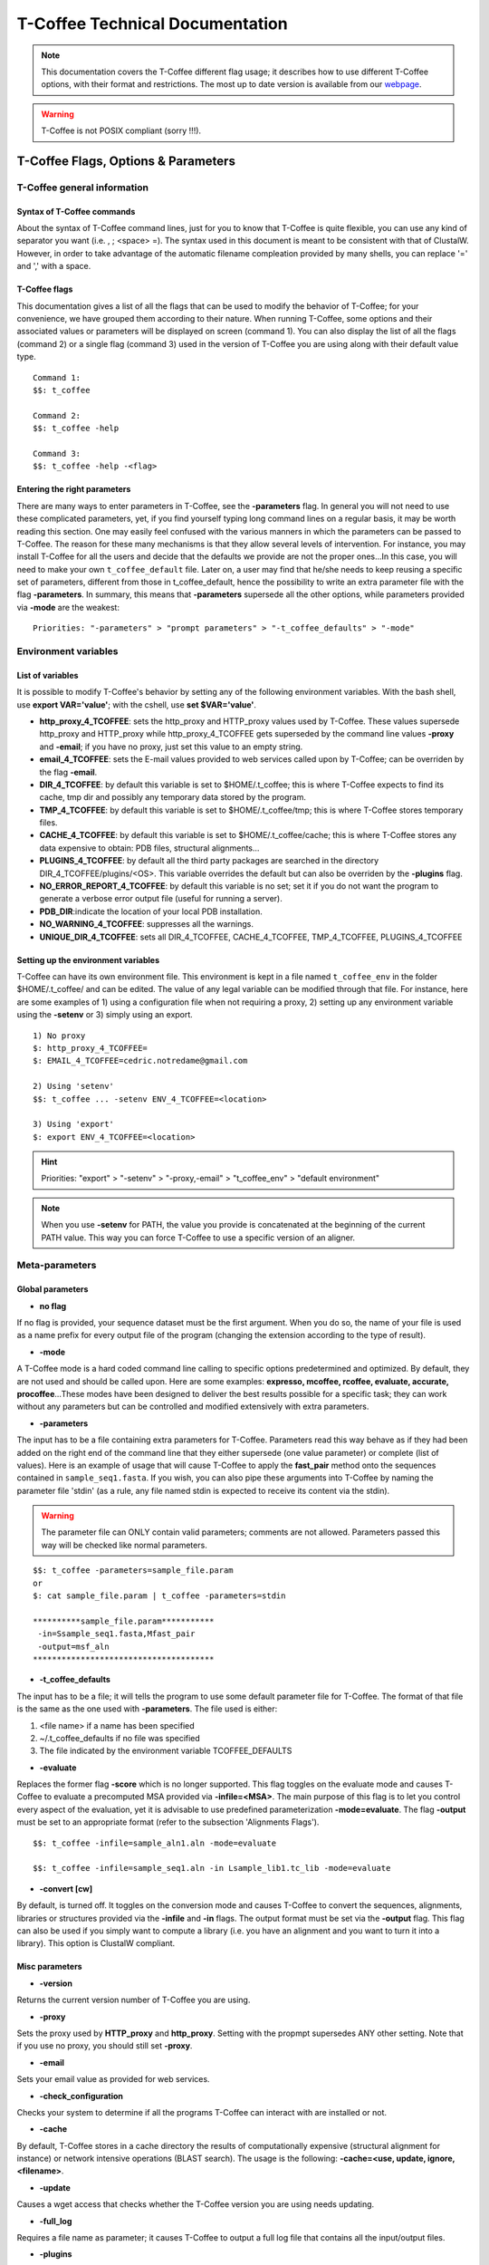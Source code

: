################################
T-Coffee Technical Documentation 
################################

.. Note:: This documentation covers the T-Coffee different flag usage; it describes how to use different T-Coffee options, with their format and restrictions. The most up to date version is available from our `webpage <http://www.tcoffee.org>`_.

.. warning:: T-Coffee is not POSIX compliant (sorry !!!).

************************************
T-Coffee Flags, Options & Parameters
************************************
T-Coffee general information
============================
Syntax of T-Coffee commands
---------------------------
About the syntax of T-Coffee command lines, just for you to know that T-Coffee is quite flexible, you can use any kind of separator you want (i.e. , ; <space> =). The syntax used in this document is meant to be consistent with that of ClustalW. However, in order to take advantage of the automatic filename compleation provided by many shells, you can replace '=' and ',' with a space.

T-Coffee flags
--------------
This documentation gives a list of all the flags that can be used to modify the behavior of T-Coffee; for your convenience, we have grouped them according to their nature. When running T-Coffee, some options and their associated values or parameters will be displayed on screen (command 1). You can also display the list of all the flags (command 2) or a single flag (command 3) used in the version of T-Coffee you are using along with their default value type.

::

  Command 1:
  $$: t_coffee
  
  Command 2: 
  $$: t_coffee -help
  
  Command 3:
  $$: t_coffee -help -<flag>
 

Entering the right parameters
-----------------------------
There are many ways to enter parameters in T-Coffee, see the **-parameters** flag. In general you will not need to use these complicated parameters, yet, if you find yourself typing long command lines on a regular basis, it may be worth reading this section. One may easily feel confused with the various manners in which the parameters can be passed to T-Coffee. The reason for these many mechanisms is that they allow several levels of intervention. For instance, you may install T-Coffee for all the users and decide that the defaults we provide are not the proper ones...In this case, you will need to make your own ``t_coffee_default`` file. Later on, a user may find that he/she needs to keep reusing a specific set of parameters, different from those in t_coffee_default, hence the possibility to write an extra parameter file with the flag **-parameters**. In summary, this means that **-parameters** supersede all the other options, while parameters provided via **-mode** are the weakest:

::

  Priorities: "-parameters" > "prompt parameters" > "-t_coffee_defaults" > "-mode"
  

Environment variables
=====================
List of variables
-----------------
It is possible to modify T-Coffee's behavior by setting any of the following environment variables. With the bash shell, use **export VAR='value'**; with the cshell, use **set $VAR='value'**.

- **http_proxy_4_TCOFFEE**: sets the http_proxy and HTTP_proxy values used by T-Coffee. These values supersede http_proxy and HTTP_proxy while http_proxy_4_TCOFFEE gets superseded by the command line values **-proxy** and **-email**; if you have no proxy, just set this value to an empty string.

- **email_4_TCOFFEE**: sets the E-mail values provided to web services called upon by T-Coffee; can be overriden by the flag **-email**.

- **DIR_4_TCOFFEE**: by default this variable is set to $HOME/.t_coffee; this is where T-Coffee expects to find its cache, tmp dir and possibly any temporary data stored by the program.

- **TMP_4_TCOFFEE**: by default this variable is set to $HOME/.t_coffee/tmp; this is where T-Coffee stores temporary files.

- **CACHE_4_TCOFFEE**: by default this variable is set to $HOME/.t_coffee/cache; this is where T-Coffee stores any data expensive to obtain: PDB files, structural alignments...

- **PLUGINS_4_TCOFFEE**: by default all the third party packages are searched in the directory DIR_4_TCOFFEE/plugins/<OS>. This variable overrides the default but can also be overriden by the **-plugins** flag.

- **NO_ERROR_REPORT_4_TCOFFEE**: by default this variable is no set; set it if you do not want the program to generate a verbose error output file (useful for running a server).

- **PDB_DIR**:indicate the location of your local PDB installation.

- **NO_WARNING_4_TCOFFEE**: suppresses all the warnings.

- **UNIQUE_DIR_4_TCOFFEE**: sets all DIR_4_TCOFFEE, CACHE_4_TCOFFEE, TMP_4_TCOFFEE, PLUGINS_4_TCOFFEE


Setting up the environment variables
------------------------------------
T-Coffee can have its own environment file. This environment is kept in a file named ``t_coffee_env`` in the folder $HOME/.t_coffee/ and can be edited. The value of any legal variable can be modified through that file. For instance, here are some examples of 1) using a configuration file when not requiring a proxy, 2) setting up any environment variable using the **-setenv** or 3) simply using an export.

::

  1) No proxy
  $: http_proxy_4_TCOFFEE=
  $: EMAIL_4_TCOFFEE=cedric.notredame@gmail.com

  2) Using 'setenv'
  $$: t_coffee ... -setenv ENV_4_TCOFFEE=<location>

  3) Using 'export'
  $: export ENV_4_TCOFFEE=<location>

.. hint:: Priorities: "export" > "-setenv" > "-proxy,-email" > "t_coffee_env" > "default environment"

.. note:: When you use **-setenv** for PATH, the value you provide is concatenated at the beginning of the current PATH value. This way you can force T-Coffee to use a specific version of an aligner.

Meta-parameters
===============
Global parameters
-----------------
- **no flag**
If no flag is provided, your sequence dataset must be the first argument. When you do so, the name of your file is used as a name prefix for every output file of the program (changing the extension according to the type of result).

- **-mode**
A T-Coffee mode is a hard coded command line calling to specific options predetermined and optimized. By default, they are not used and should be called upon. Here are some examples: **expresso, mcoffee, rcoffee, evaluate, accurate, procoffee**...These modes have been designed to deliver the best results possible for a specific task; they can work without any parameters but can be controlled and modified extensively with extra parameters.

- **-parameters**
The input has to be a file containing extra parameters for T-Coffee. Parameters read this way behave as if they had been added on the right end of the command line that they either supersede (one value parameter) or complete (list of values). Here is an example of usage that will cause T-Coffee to apply the **fast_pair** method onto the sequences contained in ``sample_seq1.fasta``. If you wish, you can also pipe these arguments into T-Coffee by naming the parameter file 'stdin' (as a rule, any file named stdin is expected to receive its content via the stdin).

.. warning:: The parameter file can ONLY contain valid parameters; comments are not allowed. Parameters passed this way will be checked like normal parameters.

::

  $$: t_coffee -parameters=sample_file.param
  or
  $: cat sample_file.param | t_coffee -parameters=stdin
  
  **********sample_file.param***********
   -in=Ssample_seq1.fasta,Mfast_pair
   -output=msf_aln
  **************************************

- **-t_coffee_defaults**
The input has to be a file; it will tells the program to use some default parameter file for T-Coffee. The format of that file is the same as the one used with **-parameters**. The file used is either:

1) <file name> if a name has been specified
2) ~/.t_coffee_defaults if no file was specified
3) The file indicated by the environment variable TCOFFEE_DEFAULTS

- **-evaluate**
Replaces the former flag **-score** which is no longer supported. This flag toggles on the evaluate mode and causes T-Coffee to evaluate a precomputed MSA provided via **-infile=<MSA>**. The main purpose of this flag is to let you control every aspect of the evaluation, yet it is advisable to use predefined parameterization **-mode=evaluate**. The flag **-output** must be set to an appropriate format (refer to the subsection 'Alignments Flags').

::

  $$: t_coffee -infile=sample_aln1.aln -mode=evaluate

  $$: t_coffee -infile=sample_seq1.aln -in Lsample_lib1.tc_lib -mode=evaluate


- **-convert [cw]**  
By default, is turned off. It toggles on the conversion mode and causes T-Coffee to convert the sequences, alignments, libraries or structures provided via the **-infile** and **-in** flags. The output format must be set via the **-output** flag. This flag can also be used if you simply want to compute a library (i.e. you have an alignment and you want to turn it into a library). This option is ClustalW compliant.


Misc parameters
---------------
- **-version**
Returns the current version number of T-Coffee you are using.

- **-proxy**
Sets the proxy used by **HTTP_proxy** and **http_proxy**. Setting with the propmpt supersedes ANY other setting. Note that if you use no proxy, you should still set **-proxy**.

- **-email**
Sets your email value as provided for web services.

- **-check_configuration**
Checks your system to determine if all the programs T-Coffee can interact with are installed or not.

- **-cache**
By default, T-Coffee stores in a cache directory the results of computationally expensive (structural alignment for instance) or network intensive operations (BLAST search). The usage is the following: **-cache=<use, update, ignore, <filename>**.

- **-update**
Causes a wget access that checks whether the T-Coffee version you are using needs updating.

- **-full_log**
Requires a file name as parameter; it causes T-Coffee to output a full log file that contains all the input/output files.

- **-plugins**
The input parameter has to be the directory, where all third pirty packages used by T-Coffee are kept (~/.t_coffee/plugins/ by default). As an alternative, you can also set the environment variable **PLUGINS_4_TCOFFEE** to your convenience. 

- **-other_pg**
Some rumours claim that Tetris is embedded within T-Coffee and could be ran using some special set of commands. We wish to deny these rumours, although we may admit that several interesting reformatting programs are now embedded in T-Coffee and can be ran through the **-other_pg** flag. Among these other programs you can find **seq_reformat**, **aln_compare**, **extract_from_pdb**, **irmsd**, etc...

::

  $$: t_coffee -other_pg=seq_reformat
  $$: t_coffee -other_pg=unpack_all
  $$: t_coffee -other_pg=unpack_extract_from_pdb


Input
=====
The "-in" flag
--------------
The **-in** flag and its identifier TAGs **are the real grinder of T-Coffee**. Sequences, methods, alignments, whatever...all pass through so that T-Coffee can turn them all into a single list of constraints (the library). Everything is done automatically with T-Coffee going through each file to extract the sequences it contains. The methods are then applied to the sequences. Precompiled constraint list can also be provided. Each file provided via this flag must be preceded with a symbol (the identifier TAG) that indicates its nature to T-Coffee. The TAGs currently supported are the following:

::

  P  PDB structure
  S  Sequences (aligned or unaligned sequences)
  M  Methods used to build the library
  L  Precomputed T-Coffee library
  A  Alignments that must be turned into a Library
  X  Substitution matrices
  R  Profiles
 
 
The common usage is **-in=[<P,S,A,L,M,X><name>]**. By default it is set up to **-in=Mlalign_id_pair,Mclustalw_pair**. This is a legal multiple alignments that will be treated as single sequences (the sequences it contains will not be realigned). If you do not want to use the TAGS, you will need to use the following flags in replacement. Do not use the TAGS when using these flags:
 - **-aln**:      Alignments  (A)
 - **-profile**:  Profiles    (R)
 - **-method**:   Method      (M)
 - **-seq**:      Sequences   (S)
 - **-lib**:      Libraries   (L)


.. note::  **-in** can be replaced with the combined usage of -aln, iprofile, .pdb, .lib, -method.


::

  $$: t_coffee -in=Ssample_seq1.fasta,Asample_aln1.aln,Asample_aln2.msf,Mlalign_id_pair, \
      Lsample_lib1.tc_lib -outfile=outaln


This command will trigger the following chain of events:

1) **Gather all the sequences and pool them together** (format recognition is automatic). Duplicates are removed (if they have the same name). Duplicates in a single file are only tolerated in FASTA format file, although they will cause sequences to be renamed. In the above case, the total set of sequences will be made of sequences contained in ``sample_seq1.fasta``, ``alignment1.aln``, ``alignment2.msf`` and ``library.lib``, plus the sequences initially gathered by **-infile**.

2) **Turn alignment(s) into libraries** (e.g. alignment1.aln and alignment2.msf will be read and turned into libraries). Another library will be produced by applying the method lalign_id_pair to the set of sequences previously obtained (1). The final library used for the alignment will be the combination of all this information.

This procedure follows specific rules within T-Coffee; be carefull with the following rules:

1) **Order**: The order in which sequences, methods, alignments and libraries are fed in is irrelevant.
2) **Heterogeneity**: There is no need for each element (A, S, L) to contain the same sequences.
3) **No Duplicate**: Each file should contain only one copy of each sequence. Duplicates are only allowed in FASTA files but will cause the sequences to be renamed.
4) **Reconciliation**: If two files (for instance two alignments) contain different versions of the same sequence due to an indel, a new sequence will be reconstructed and used instead. This can be useful if you are trying to combine several runs of blast, or structural information where residues may have been deleted. However substitutions are forbidden. If two sequences with the same name cannot be merged, they will cause the program to exit with an information message.

::

  aln 1:      hgab1 AAAAABAAAAA
  aln 2:      hgab1 AAAAAAAAAACCC
  consensus:  hgab1 AAAAABAAAAACCC


5) **Methods**: The method describer can either be built-in or be a file describing the method to be used (see chapter **T-Coffee Main Documentation, Internal/External Methods In T-Coffee** for more information). The exact syntax is provided later in this technical documentation.
6) **Substitution Matrices**: If the method is a substitution matrix (X) then no other type of information should be provided. This command results in a progressive alignment carried out on the sequences in seqfile. The procedure does not use any more the T-Coffee concistency based algorithm, but switches to a standard progressive alignment algorithm (like ClustalW or Pileup) much less accurate. In this context, appropriate gap penalties should be provided. The matrices are in the file ``source/matrices.h``. *Ad Hoc* matrices can also be provided by the user (see the matrices format section at the end of this manual).

::

  $$: t_coffee sample_seq1.fasta -in=Xpam250mt -gapopen=-10 -gapext=-1

   
.. warning:: The matrix **X** does not have the same effect as using the **-matrix** flag, which defines the matrix that will be used while compiling the library while the Xmatrix defines the matrix used when assembling the final alignment.

Other sequence input flags
--------------------------
- **-infile [cw]**
To remain compatible with ClustalW it is possible to indicate the sequences with this flag. Common multiple sequence alignments format constitute a valid input format. T-Coffee automatically removes the gaps before doing the alignment. This behaviour is different from that of ClustalW where the gaps are kept.

::

  $$: t_coffee -infile=sample_seq1.fasta


- **-get_type**
Forces T-Coffee to identify the sequences type (protein, DNA or RNA sequences).

- **-type [cw]**
The common usage is **-type=DNA  PROTEIN DNA_PROTEIN**. *Default: -type=<automatically set>*. *This flag sets the type of the sequences. If omitted, the type is guessed automatically. This flag is compatible with ClustalW.*

.. warning:: In case of low complexity or short sequences, it is recommended to set the type manually.

 - **-seq**

The common usage is **-seq=[<P,S><name>]**. The flag -seq is now the recommended flag to provide your sequences; it behaves mostly like the -in flag.

 - **-seq_source**

The common usage is **-seq_source=<ANY or _LS or LS >**. *You may not want to combine all the provided sequences into a single sequence list. You can do by specifying that you do not want to treat all the -in files as potential sequence sources.The flag -seq_source=_LA indicates that neither sequences provided via the A (Alignment) flag or via the L (Library flag) should be added to the sequence list. The flag -seq_source=S means that only sequences provided via the S tag will be considered. All the other sequences will be ignored.*

.. note:: This flag is mostly designed for interactions between T-Coffee and T-CoffeeDPA (the large scale version of T-Coffee).

Other input flags (structure, tree, profile)
--------------------------------------------
 - **-pdb**
The common usage is **-pdb=<pdbid1>,<pdbid2>...[Max 200]** *It reads or fetch a pdb file. It is possible to specify a chain or even a sub-chain: PDBID(PDB_CHAIN)[opt] (FIRST,LAST)[opt]. It is also possible to input structures via the -in flag. In that case, you will need to use the TAG identifier: -in Ppdb1 Ppdb2...*

 - **-usetree**
*The common usage is* **-usetree=<tree file>**. *Default: No file specified. Format: newick tree format (ClustalW Style). This flag indicates that rather than computing a new dendrogram, t_coffee must use a pre-computed one. The tree files are in phylips format and compatible with ClustalW. In most cases, using a pre-computed tree will halve the computation time required by t_coffee. It is also possible to use trees output by ClustalW, Phylips and any other program.*

 - **-profile**
The common usage is: **-profile=[<name1>,<name2>,...] maximum of 200 profiles.** *This flag causes T-Coffee to treat multiple alignments as a single sequences, thus making it possible to make multiple profile alignments. The profile-profile alignment is controlled by -profile_mode and -profile_comparison. When provided with the -in flag, profiles must be preceded with the letter R. Note that when using -template_file, the program will also look for the templates associated with the profiles, even if the profiles have been provided as templates themselves (however it will not look for the template of the profile templates of the profile templates...)*

::

  $$: t_coffee -profile sample_aln1.aln,sample_aln2.aln -outfile=profile_aln

  $$: t_coffee -in Rsample_aln1.aln,Rsample_aln2.aln,Mslow_pair,Mlalign_id_pair \
      -outfile=profile_aln
    
  - **-profile1 [cw]** & **-profile2 [cw]**
The common usage is: **-profile1=[<prf1>], one name only** and **-profile2=[<prf2>], one name only**. *It is similar to the previous one and was provided for compatibility with ClustalW.*


Alignment Computation
=====================
Library Computation: Methods
----------------------------
 - **-lalign_n_top**

Common usage: **-lalign_n_top=<Integer>**. *Default: -lalign_n_top=10*. *Number of alignment reported by the local method (lalign).*

 - **-align_pdb_param_file** [Unsupported]

 - **-align_pdb_hasch_mode** [Unsupported]


Library Computation: Extension
------------------------------
 - **-lib_list** [Unsupported]

Common usage: **-lib_list=<filename>**. *Default:unset*. *Use this flag if you do not want the library computation to take into account all the possible pairs in your dataset. For instance*

   *Format:*

::

   2 Name1 name2
   2 Name1 name4
   3 Name1 Name2 Name3...
   * (the line 3 would be used by a multiple alignment method).*

 - **-do_normalise**
Common uage: **-do_normalise=<0 or a positive value>**. *Default:-do_normalise=1000*. *Development Only*. *When using a value different from 0, this flag sets the score of the highest scoring pair to 1000.*

 - **-extend**
Common usage: **-extend=<0,1 or a positive value>**. *Default:-extend=1*. *Development Only*. *When turned on, this flag indicates that the library extension should be carried out when performing the multiple alignment. If -extend =0, the extension is not made, if it is set to 1, the extension is made on all the pairs in the library. If the extension is set to another positive value, the extension is only carried out on pairs having a weight value superior to the specified limit.*

 - **-extend_mode**
Common usage: **-extend=<string>**. *Default:-extend=very_fast_triplet*. *Warning: Development Only*. *Controls the algorithm for matrix extension. Available modes include:relative_triplet Unsupported*, *g_coffee Unsupported*, *g_coffee_quadruplets Unsupported*, *fast_triplet Fast triplet extension*, *very_fast_triplet slow triplet extension, limited to the -max_n_pair best sequence pairs when aligning two profiles*, *slow_triplet Exhaustive use of all the triplets*, *mixt Unsupported*, *quadruplet Unsupported*, *test Unsupported*, *matrix Use of the matrix -matrix*, *fast_matrix Use of the matrix -matrix. Profiles are turned into consensus*

 - **-max_n_pair**
Common usage:** -max_n_pair=<integer>**, *Default:-extend=10*, *Development Only*, *Controls the number of pairs considered by the -extend_mode=very_fast_triplet. Setting it to 0 forces all the pairs to be considered (equivalent to -extend_mode=slow_triplet).*

 - **-seq_name_for_quadruplet** [Unsupported]

 - **-compact** [Unsupported]

 - **-clean** [Unsupported]

 - **-maximise** [Unsupported]

 - **-do_self**
*This flag causes the extension to carried out within the sequences (as opposed to between sequences). This is necessary when looking for internal repeats with Mocca.*

 - **-weight**
Common usage: **-weight=<winsimN, sim or sim_<matrix_name or matrix_file> or <integer value>**; *Default: -weight=sim*; *Weight defines the way alignments are weighted when turned into a library. Overweighting can be obtained with the OW<X> weight mode*; *winsimN indicates that the weight assigned to a given pair will be equal to the percent identity within a window of 2N+1 length centered on that pair. For instance winsim10 defines a window of 10 residues around the pair being considered. This gives its own weight to each residue in the output library. In our hands, this type of weighting scheme has not provided any significant improvement over the standard sim value.*

::

  $$: t_coffee sample_seq1.fasta -weight=winsim10 -out_lib=test.tc_lib



*sim indicates that the weight equals the average identity within the sequences containing the matched residues.*
*OW<X> will cause the sim weight to be multiplied by X*
*sim_matrix_name indicates the average identity with two residues regarded as identical when their substitution value is positive. The valid matrices names are in matrices.h (pam250mt) .Matrices not found in this header are considered to be filenames. See the format section for matrices. For instance, -weight=sim_pam250mt indicates that the grouping used for similarity will be the set of classes with positive substitutions.*

::

  $$: t_coffee sample_seq1.fasta -weight=winsim10 -out_lib=test.tc_lib


*Other groups include:
*sim_clustalw_col ( categories of clustalw marked with :)*
*sim_clustalw_dot ( categories of clustalw marked with .)*
*Value indicates that all the pairs found in the alignments must be given the same weight equal to value. This is useful when the alignment one wishes to turn into a library must be given a pre-specified score (for instance if they come from a structure super-imposition program). Value is an integer:*

::

  $$: t_coffee sample_seq1.fasta -weight=1000 -out_lib=test.tc_lib



Tree Computation
----------------
 - **-distance_matrix_mode**
Common usage: **-distance_matrix_mode=<slow, fast, very_fast>** (*Default: very_fast*). *This flag indicates the method used for computing the distance matrix (distance between every pair of sequences) required for the computation of the dendrogram.*
   *Slow  The chosen dp_mode using the extended library,*
   *fast:  The fasta dp_mode using the extended library.*
   *very_fast The fasta dp_mode using blosum62mt.*
   *ktup Ktup matching (Muscle kind)*
   *aln Read the distances on a precomputed MSA*

 - **-quicktree [cw]**
*Description: Causes T-Coffee to compute a fast approximate guide tree*. This flag is kept for compatibility with ClustalW. It indicates that:

::

  $$: t_coffee sample_seq1.fasta -distance_matrix_mode=very_fast

  $$: t_coffee sample_seq1.fasta -quicktree


Pairwise Alignment Computation
------------------------------
Controlling Alignment Computation. Most parameters in this section refer to the alignment mode fasta_pair_wise and cfatsa_pair_wise. When using these alignment modes, things proceed as follow:

1) Sequences are recoded using a degenerated alphabet provided with **-sim_matrix**
2) Recoded sequences are then hashed into ktuples of size <-ktup>
3) Dynamic programming runs on the <-ndiag> best diagonals whose score is higher than **-diag_threshold**, the way diagonals are scored is controlled via **-diag_mode**.
4) The Dynamic computation is made to optimize either the library scoring scheme (as defined by the **-in** flag) or a substitution matrix as provided via the **-matrix** flag. The penalty scheme is defined by **-gapopen** and **-gapext**. If **-gapopen** is undefined, the value defined in **-cosmetic_penalty** is used instead.
5) Terminal gaps are scored according to **-tg_mode**.


 - **-dp_mode**
Common usage: **-dp_mode=<string>** (*Default: -dp_mode=cfasta_fair_wise*). This flag indicates the type of dynamic programming used by the program. Users may find by looking into the code that other modes with fancy names exists (viterby_pair_wise...) Unless mentioned in this documentation, these modes are not supported.
::

  $$: t_coffee sample_seq1.fasta -dp_mode myers_miller_pair_wise


gotoh_pair_wise: implementation of the gotoh algorithm (quadratic in memory and time)
myers_miller_pair_wise: implementation of the Myers and Miller dynamic programming algorithm ( quadratic in time and linear in space). This algorithm is recommended for very long sequences. It is about 2 times slower than gotoh and only accepts tg_mode=1or 2 (i.e. gaps penalized for opening).
fasta_pair_wise: implementation of the fasta algorithm. The sequence is hashed, looking for ktuples words. Dynamic programming is only carried out on the ndiag best scoring diagonals. This is much faster but less accurate than the two previous. This mode is controlled by the parameters -ktuple, -diag_mode and -ndiag
cfasta_pair_wise: c stands for checked. It is the same algorithm. The dynamic programming is made on the ndiag best diagonals, and then on the 2*ndiags, and so on until the scores converge. Complexity will depend on the level of divergence of the sequences, but will usually be L*log(L), with an accuracy comparable to the two first mode ( this was checked on BaliBase). This mode is controlled by the parameters -ktuple, -diag_mode and -ndiag


 - **-ktuple**
Common usage: **-ktuple=<value>** (*Default: -ktuple=1 or 2*). *Indicates the ktuple size for cfasta_pair_wise dp_mode and fasta_pair_wise. It is set to 1 for proteins, and 2 for DNA. The alphabet used for protein can be a degenerated version, set with -sim_matrix..*

 - **-ndiag**
Common usage: **-ndiag=<value>** (*Default: -ndiag=0*). *Indicates the number of diagonals used by the fasta_pair_wise algorithm (cf -dp_mode). When -ndiag=0, n_diag=Log (length of the smallest sequence)+1.* When -ndiag and -diag_threshold are set, diagonals are selected if and only if they fulfill both conditions.*

 - **-diag_mode**
Common usage: **-diag_mode=<value>** (*Default: -diag_mode=0*). *Indicates the manner in which diagonals are scored during the fasta hashing: "0" indicates that the score of a diagonal is equal to the sum of the scores of the exact matches it contains, and "1" indicates that this score is set equal to the score of the best uninterrupted segment (useful when dealing with fragments of sequences).*

 - **-diag_threshold**
Common usage: **-diag_threshold=<value>** (*Default: -diag_threshold=0*). *Sets the value of the threshold when selecting diagonals. A value of 0: indicates that -ndiag should be used to select the diagonals (cf -ndiag section).*

 - **-sim_matrix**
Common usage: **-sim_matrix=<string>** (*Default: -sim_matrix=vasiliky*). *Indicates the manner in which the amino acid alphabet is degenerated when hashing in the fasta_pairwise dynamic programming. Standard ClustalW matrices are all valid. They are used to define groups of amino acids having positive substitution values. In T-Coffee, the default is a 13 letter grouping named Vasiliky, with residues grouped as follows:*

::

  rk, de, qh, vilm, fy (other residues kept alone).


*This alphabet is set with the flag -sim_matrix=vasiliky. In order to keep the alphabet non degenerated, -sim_matrix=idmat can be used to retain the standard alphabet.*

 - **-matrix [cw]**
Common usage: **-matrix=<blosum62mt>** (*Default: -matrix=blosum62mt*). *The usage of this flag has been modified from previous versions, due to frequent mistakes in its usage. This flag sets the matrix that will be used by alignment methods within t_coffee (slow_pair, lalign_id_pair). It does not affect external methods (like clustal_pair, clustal_aln...). Users can also provide their own matrices, using the matrix format described in the appendix.*

 - **-nomatch**
Common usage: **-nomatch=<positive value>** (*Default: -nomatch=0*). *Indicates the penalty to associate with a match. When using a library, all matches are positive or equal to 0. Matches equal to 0 are unsupported by the library but non-penalized. Setting nomatch to a non-negative value makes it possible to penalize these null matches and prevent unrelated sequences from being aligned (this can be useful when the alignments are meant to be used for structural modeling).*

 - **-gapopen**
Common usage: **-gapopen=<negative value>** (*Default: -gapopen=0*). *Indicates the penalty applied for opening a gap. The penalty must be negative. If no value is provided when using a substitution matrix, a value will be automatically computed.*
*Here are some guidelines regarding the tuning of gapopen and gapext. In T-Coffee matches get a score between 0 (match) and 1000 (match perfectly consistent with the library). The default cosmetic penalty is set to -50 (5% of a perfect match). If you want to tune -gapoen and see a strong effect, you should therefore consider values between 0 and -1000.*

 - **-gapext**
Common usage: **-gapext=<negative value>** (*Default: -gapext=0*). *Indicates the penalty applied for extending a gap (cf -gapopen)*

 - **-fgapopen** [Unsupported]

 - **-fgapext** [Unsupported]

 - **-cosmetic_penalty**
Common usage: **-cosmetic_penalty=<negative value>** (*Default: -cosmetic_penalty=-50*). *Indicates the penalty applied for opening a gap. This penalty is set to a very low value. It will only have an influence on the portions of the alignment that are unalignable. It will not make them more correct, but only more pleasing to the eye ( i.e. Avoid stretches of lonely residues). The cosmetic penalty is automatically turned off if a substitution matrix is used rather than a library.*

 - **-tg_mode**
Common usage: -**tg_mode=<0, 1, or 2>** (*Default: -tg_mode=1*).
*0: terminal gaps penalized with -gapopen + -gapext*len*
*1: terminal gaps penalized with a -gapext*len*
*2: terminal gaps unpenalized.*

Weighting Schemes
-----------------
 - **-seq_weight**
Common usage: **-seq_weight=<t_coffee or <file_name>>** (*Default: -seq_weight=t_coffee*). *These are the individual weights assigned to each sequence. The t_coffee weights try to compensate the bias in consistency caused by redundancy in the sequences.*

::

   sim(A,B)=%similarity between A and B, between 0 and 1.
   weight(A)=1/sum(sim(A,X)^3)

*Weights are normalized so that their sum equals the number of sequences. They are applied onto the primary library in the following manner:*

::

   res_score(Ax,By)=Min(weight(A), weight(B))*res_score(Ax, By)


*These are very simple weights. Their main goal is to prevent a single sequence present in many copies to dominate the alignment.*

.. note:: 1) The library output by -out_lib is the un-weighted library. 2) Weights can be output using the -outseqweight flag. 3) You can use your own weights (see the format section).


Multiple Alignment Computation
------------------------------
 - **-msa_mode** [Unsupported]
Common usage: **-msa_mode=<tree,graph,precomputed>** (*Default: -evaluate_mode=tree*).

 - **-one2all**
Common usage: **-one2all=<name>**. *Will generate a one to all library with respect to the specified sequence and will then align all the sequences in turn to that sequence, in a sequence determined by the order in which the sequences were provided.*
*-profile_comparison =profile, the MSAs provided via -profile are vectorized and the function specified by -profile_comparison is used to make profile profile alignments. In that case, the complexity is NL^2*

 - **-profile_comparison**
Common usage: **-profile_mode=<fullN,profile>** (*Default: -profile_mode=full50*). *The profile mode flag controls the multiple profile alignments in T-Coffee. There are two instances where t_coffee can make multiple profile alignments:*
*1-When N, the number of sequences is higher than -maxnseq, the program switches to its multiple profile alignment mode (t_coffee_dpa).*
*2-When MSAs are provided via the -profile flag or via -profile1 and -profile2.*
*In these situations, the -profile_mode value influences the alignment computation, these values are:*
*-profile_comparison =profile, the MSAs provided via -profile are vectorized and the function specified by -profile_comparison is used to make profile profile alignments. In that case, the complexity is NL^2*
*-profile_comparison=fullN, N is an integer value that can omitted. Full indicates that given two profiles, the alignment will be based on a library that includes every possible pair of sequences between the two profiles. If N is set, then the library will be restricted to the N most similar pairs of sequences between the two profiles, as judged from a measure made on a pairwise alignment of these two profiles.*

 - **-profile_mode**
Common usage: **-profile_mode=<cw_profile_profile, muscle_profile_profile, multi_channel>** (*Default: -profile_mode=cw_profile_profile*). *When -profile_comparison=profile, this flag selects a profile scoring function.*

Alignment Post-Processing
-------------------------
 - **-clean_aln**
Common uUsage: **-clean_aln** (*Default:-clean_aln*). *This flag causes T-Coffee to post-process the multiple alignment. Residues that have a reliability score smaller or equal to -clean_threshold (as given by an evaluation that uses -clean_evaluate_mode) are realigned to the rest of the alignment. Residues with a score higher than the threshold constitute a rigid framework that cannot be altered.* *The cleaning algorithm is greedy. It starts from the top left segment of low constituency residues and works its way left to right, top to bottom along the alignment. You can require this operation to be carried out for several cycles using the -clean_iterations flag.* *The rationale behind this operation is mostly cosmetic. In order to ensure a decent looking alignment, the gop is set to -20 and the gep to -1. There is no penalty for terminal gaps, and the matrix is blosum62mt. Gaps are always considered to have a reliability score of 0. The use of the cleaning option can result in memory overflow when aligning large sequences*.

 - **-clean_threshold**
Common usage: **-clean_threshold=<0-9>** (*Default:-clean_aln=1*). See -clean_aln for details.

 - **-clean_iteration**
Common usage: **-clean_iteration=<value between 1 and >** (*Default:-clean_iteration=1*). See -clean_aln for details.

 - **-clean_evaluation_mode**
Common usage: **-clean_iteration=<evaluation_mode >** (*Default:-clean_iteration=t_coffee_non_extended*). *Indicates the mode used for the evaluation that will indicate the segments that should be realigned. See -evaluation_mode for the list of accepted modes.*

 - **-iterate**
Common usage: **-iterate=<integer>** (*Default: -iterate=0*). *Sequences are extracted in turn and realigned to the MSA. If iterate is set to -1, each sequence is realigned, otherwise the number of iterations is set by -iterate.*

Database Searches
=================
BLAST Template Selection Parameters
-----------------------------------
These parameters are used by T-Coffee when running EXPRESSO, accurate and PSI-Coffee.

- **-blast_server**
Usage: -blast_server= EBI, NCBI or LOCAL_BLAST**, Default: EBI,*Defines whih way BLAST will be used*

- **-prot_min_sim**
Usage: -prot_min_sim= <percent_id>**,*Default: 40*, *Minimum id for inclusion of a sequence in a psi-blast profile*

- **-prot_max_sim**
Usage: -prot_max_sim= <percent_id>**, *Default: 90*, *Maximum id for inclusion of a sequence in a psi-blast profile.*

- **-prot_min_cov**
Usage: -prot_min_cov= <percent>**, Default: 40*, *Minimum coverage for inclusion of a sequence in a psi-blast profile*

- **-protein_db**
Usage: -protein_db= <BLAST database>**, Default: nr*, *Database used for construction of psi-blast profiles*

- **-pdb_min_sim**
Usage: -pdb_min_sim= <percent_id>**, *Default: 35*, *Minimum id for a PDB template to be selected by expresso*

- **-pdb_max_sim**
Usage: -pdb_max_sim= <percent_id>**, *Default: 100*, *Maximum id for a PDB template to be selected by expresso*

- **-pdb_min_cov**
Usage: -pdb_min_cov= <percent>**,*Default: 50*, *Minimum coverage for a PDB template to be selected by expresso.*

- **-pdb_db**
Usage: -protein_db= <BLAST database>**, *Default: pdb*, *Database for PDB template to be selected by expresso.*

- **-pdb_type**
Usage: -pdb_type= d,n,m,dnm,dn**, *Default: d*, *d: diffraction*, *n: NMR*, *m: model*

CPU Control
===========
Multithreading
--------------
- **-multi_core**
Usage: -multi_core= templates_jobs_relax_msa**
*Default: 0*
*template: fetch the templates in a parallel way*
*jobs: compute the library*
*relax: extend the library in a parallel way*
*msa: compute the msa in a parallel way*
*Specifies that the steps of T-Coffee that should be multi threaded. by default all relevant steps are parallelized.*

::

  $$: t_coffee sample_seq2.fasta -multi_core jobs

  $$: t_coffee sample_seq2.fasta -multi_core no


- **-n_core**
Usage: -n_core= <number of cores>**, *Default: 0*, *Default indicates that all cores will be used, as indicated by the environment.


Limits
------
- **-mem_mode** [Deprecated]

- **-ulimit**
Usage: -ulimit=<value>**, *Default: -ulimit=0*, *Specifies the upper limit of memory usage (in Megabytes). Processes exceeding this limit will automatically exit. A value 0 indicates that no limit applies.*

- **-maxlen**
Usage: -maxlen=<value, 0=nolimit>**, *Default: -maxlen=1000*, *Indicates the maximum length of the sequences.*

Aligning more than 100 sequences with DPA
-----------------------------------------
- **-maxnseq**
Usage: -maxnseq=<value, 0=nolimit>**, *Default: -maxnseq=50*, *Indicates the maximum number of sequences before triggering the use of t_coffee_dpa.*

-dpa_master_aln
Usage: -dpa_master_aln=<File, method>**, *Default: -dpa_master_aln=NO*, *When using dpa, T-Coffee needs a seed alignment that can be computed using any appropriate method. By default, t_coffee computes a fast approximate alignment. A pre-alignment can be provided through this flag, as well as any program using the following syntax:*

::

  your_script -in <fasta_file> -out <file_name>


- **-dpa_maxnseq**
Usage: -dpa_maxnseq=<integer value>**, *Default: -dpa_maxnseq=30*, *Maximum number of sequences aligned simultaneously when DPA is ran. Given the tree computed from the master alignment, a node is sent to computation if it controls more than -dpa_maxnseq OR if it controls a pair of sequences having less than -dpa_min_score2 percent ID.*

- **-dpa_min_score1**
Usage: -dpa_min_score1=<integer value>**, *Default: -dpa_min_score1=95*, *Threshold for not realigning the sequences within the master alignment. Given this alignment and the associated tree, sequences below a node are not realigned if none of them has less than -dpa_min_score1 % identity.*

- **-dpa_min_score2**
Usage: -dpa_min_score2**, *Default: -dpa_min_score2*, *Maximum number of sequences aligned simultaneously when DPA is ran. Given the tree computed from the master alignment, a node is sent to computation if it controls more than -dpa_maxnseq OR if it controls a pair of sequences having less than -dpa_min_score2 percent ID.*

- **-dpa_tree** [NOT IMPLEMENTED]
Usage: -dpa_tree=<filename>**, *Default: -unset*, *Guide tree used in DPA. This is a newick tree where the distance associated with each node is set to the minimum pairwise distance among all considered sequences.*

Using Structures
================
Generic
-------
-mode
^^^^^
  **Usage: -mode=3dcoffee**
   *Default: turned off*
   *Runs t_coffee with the 3dcoffee mode (cf next section).*

-check_pdb_status
^^^^^^^^^^^^^^^^^
  **Usage: -check_pdb_status**
   *Default: turned off*
   *Forces t_coffee to run extract_from_pdb to check the pdb status of each sequence. This can considerably slow down the program.*

3D Coffee: Using SAP
--------------------
   *It is possible to use t_coffee to compute multiple structural alignments. To do so, ensure that you have the sap program installed.*

::

  $$: t_coffee -pdb=struc1.pdb,struc2.pdb,struc3.pdb -method sap_pair



   *Will combine the pairwise alignments produced by SAP. There are currently four methods that can be interfaced with t_coffee:*
   *sap_pair: that uses the sap algorithm*
   *align_pdb: uses a t_coffee implementation of sap, not as accurate.*
   *tmaliagn_pair (http://zhang.bioinformatics.ku.edu/TM-align/)*
   *mustang_pair (http://www.cs.mu.oz.au/~arun/mustang)*
   *When providing a PDB file, the computation is only carried out on the first chain of this file. If your original file contains several chain, you should extract the chain you want to work on. You can use t_coffee -other_pg extract_from_pdb or any pdb handling program.*
   *If you are working with public PDB files, you can use the PDB identifier and specify the chain by adding its index to the identifier (i.e. 1pdbC). If your structure is an NMR structure, you are advised to provide the program with one structure only.*
   *If you wish to align only a portion of the structure, you should extract it yourself from the pdb file, using t_coffee -other_pg extract_from_pdb or any pdb handling program.*
   *You can provide t_coffee with a mixture of sequences and structure. In this case, you should use the special mode:*

::

  $$: t_coffee -mode 3dcoffee -seq 3d_sample3.fasta -template_file template_file\
 .template


Using/finding PDB templates for the Sequences
---------------------------------------------
- **-template_file**
Usage: -template_file =*<filename,SCRIPT_scriptame,SELF_TAG,SEQFILE_TAG_filename,no>**, *Default: no*, *This flag instructs t_coffee on the templates that will be used when combining several types of information. For instance, when using structural information, this file will indicate the structural template that corresponds to your sequences. The identifier T indicates that the file should be a FASTA like file, formatted as follows. There are several ways to pass the templates:*

   *Predefined Modes*

EXPRESSO: will use the EBI server to find _P_ templates
PSIBLAST: will use the EBI sever to find profiles

   *File name*
   *This file contains the sequence/template association it uses a FASTA-like format, as follows:*

::

  ><sequence name> _P_ <pdb template>
  ><sequence name> _G_ <gene template>
  ><sequence name> _R_ <MSA template>
  ><sequence name> _F_ <RNA Secondary Structure>
  ><sequence name> _T_ <Transmembrane Secondary Structure
  ><sequence name> _E_ <Protein Secondary Structure>


   *Each template will be used in place of the sequence with the appropriate method. For instance, structural templates will be aligned with sap_pair and the information thus generated will be transferred onto the alignment.*

   *Note the following rule:*
   * -Each sequence can have one template of each type (structural, genomics...)*
   * -Each sequence can only have one template of a given type*
   * -Several sequences can share the same template*
   * -All the sequences do not need to have a template*

*The type of template on which a method works is declared with the SEQ_TYPE parameter in the method configuration file:*
   * SEQ_TYPE S: a method that uses sequences*
   * SEQ_TYPE PS: a pairwise method that aligns sequences and structures*
   * SEQ_TYPE P: a method that aligns structures (sap for instance)*

   *There are 4 tags identifying the template type:*
   *_P_ Structural templates: a pdb identifier OR a pdb file*
   *_G_ Genomic templates: a protein sequence where boundary amino-acid have been recoded with ( o:0, i:1, j:2)*
   *_R_ Profile Templates: a file containing a multiple sequence alignment*
   *_F_ RNA secondary Structures*

   *More than one template file can be provided. There is no need to have one template for every sequence in the dataset.*
   *_P_, _G_, and _R_ are known as template TAGS*

   *2-SCRIPT_<scriptname>*

   *Indicates that filename is a script that will be used to generate a valid template file. The script will run on a file containing all your sequences using the following syntax:*

::

  scriptname -infile=<your sequences> -outfile=<template_file>

   *It is also possible to pass some parameters, use @ as a separator and # in place of the = sign. For instance, if you want to call the a script named blast.pl with the foloowing parameters;*

::

  blast.pl -db=pdb -dir=/local/test

   *Use*

::

  SCRIPT_blast.pl@db#pdb@dir#/local/test

   *Bear in mind that the input output flags will then be concatenated to this command line so that t_coffee ends up calling the program using the following system call:*

::

  blast.pl -db=pdb -dir=/local/test -infile=<some tmp file> -outfile=<another tm\
 p file>

   *3-SELF_TAG*

   *TAG can take the value of any of the known TAGS (_S_, _G_, _P_). SELF indicates that the original name of the sequence will be used to fetch the template:*

::

  $$: t_coffee 3d_sample2.fasta -template_file SELF_P_


   *The previous command will work because the sequences in 3d_sample3 are named*

   *4-SEQFILE_TAG_filename*

   *Use this flag if your templates are in filename, and are named according to the sequences. For instance, if your protein sequences have been recoded with Exon/Intron information, you should have the recoded sequences names according to the original:*

::

  SEQFILE_G_recodedprotein.fasta

- **-struc_to_use**
Usage: -struc_to_use=<struc1, struc2...>**, *Default: -struc_to_use=NULL*, *Restricts the 3Dcoffee to a set of pre-defined structures.*

Domain Analysis
===============
Multiple Local Alignments
-------------------------
It is possible to compute multiple local alignments, using the moca routine. MOCA is a routine that allows extracting all the local alignments that show some similarity with another predefined fragment.


'mocca' is a perl script that calls t-coffee and provides it with the appropriate parameters.


-domain/-mocca
^^^^^^^^^^^^^^
  **Usage: -domain**

   *Default: not set*

   *This flag indicates that t_coffee will run using the domain mode. All the sequences will be concatenated, and the resulting sequence will be compared to itself using lalign_rs_s_pair mode (lalign of the sequence against itself using keeping the lalign raw score). This step is the most computer intensive, and it is advisable to save the resulting file.*

::

  $$: t_coffee -in Ssample_seq1.fasta,Mlalign_rs_s_pair -out_lib=sample_lib1.moc\
 ca_lib -domain -start=100 -len=50



   *This instruction will use the fragment 100-150 on the concatenated sequences, as a template for the extracted repeats. The extraction will only be made once. The library will be placed in the file <lib name>.*

   *If you want, you can test other coordinates for the repeat, such as*

::

  $$: t_coffee -in sample_lib1.mocca_lib -domain -start=100 -len=60



   *This run will use the fragment 100-160, and will be much faster because it does not need to re-compute the lalign library.*

-start
^^^^^^
  **Usage: -start=<int value>**

   *Default: not set*

   *This flag indicates the starting position of the portion of sequence that will be used as a template for the repeat extraction. The value assumes that all the sequences have been concatenated, and is given on the resulting sequence.*

-len
^^^^
  **Usage: -len=<int value>**

   *Default: not set*

   *This flag indicates the length of the portion of sequence that will be used as a template.*

-scale
^^^^^^
  **Usage: -scale=<int value>**

   *Default: -scale=-100*

   *This flag indicates the value of the threshold for extracting the repeats. The actual threshold is equal to:*

   * motif_len*scale*

   *Increase the scale Increase sensitivity  More alignments( i.e. -50).*

-domain_interactive [Examples]
^^^^^^^^^^^^^^^^^^^^^^^^^^^^^^
  **Usage: -domain_interactive**

   *Default: unset*

   *Launches an interactive mocca session.*

::

  $$: t_coffee -in Lsample_lib3.tc_lib,Mlalign_rs_s_pair -domain -start=100 -len\
 =60

  TOLB_ECOLI_212_26  211 SKLAYVTFESGR--SALVIQTLANGAVRQV-ASFPRHNGAPAFSPDGSKLAFA
  TOLB_ECOLI_165_218 164 TRIAYVVQTNGGQFPYELRVSDYDGYNQFVVHRSPQPLMSPAWSPDGSKLAYV
  TOLB_ECOLI_256_306 255 SKLAFALSKTGS--LNLYVMDLASGQIRQV-TDGRSNNTEPTWFPDSQNLAFT
  TOLB_ECOLI_307_350 306 -------DQAGR--PQVYKVNINGGAPQRI-TWEGSQNQDADVSSDGKFMVMV
  TOLB_ECOLI_351_393 350 -------SNGGQ--QHIAKQDLATGGV-QV-LSSTFLDETPSLAPNGTMVIYS
   1 * * : . .:. :

   MENU: Type Letter Flag[number] and Return: ex |10
   |x -->Set the START to x
   >x -->Set the LEN to x
   Cx -->Set the sCale to x
   Sname -->Save the Alignment
   Bx -->Save Goes back x it
   return -->Compute the Alignment
   X -->eXit

  [ITERATION 1] [START=211] [LEN= 50] [SCALE=-100] YOUR CHOICE:
  For instance, to set the length of the domain to 40, type:
  [ITERATION 1] [START=211] [LEN= 50] [SCALE=-100] YOUR CHOICE:>40[return]
  [return]

  Which will generate:

  TOLB_ECOLI_212_252 211 SKLAYVTFESGRSALVIQTLANGAVRQVASFPRHNGAPAF 251
  TOLB_ECOLI_256_296 255 SKLAFALSKTGSLNLYVMDLASGQIRQVTDGRSNNTEPTW 295
  TOLB_ECOLI_300_340 299 QNLAFTSDQAGRPQVYKVNINGGAPQRITWEGSQNQDADV 339
  TOLB_ECOLI_344_383 343 KFMVMVSSNGGQQHIAKQDLATGGV-QVLSSTFLDETPSL 382
  TOLB_ECOLI_387_427 386 TMVIYSSSQGMGSVLNLVSTDGRFKARLPATDGQVKFPAW 426
   1 : : : :: . 40

   MENU: Type Letter Flag[number] and Return: ex |10

   |x -->Set the START to x
   >x -->Set the LEN to x
   Cx -->Set the sCale to x
   Sname -->Save the Alignment
   Bx -->Save Goes back x it
   return -->Compute the Alignment
   X -->eXit

  [ITERATION 3] [START=211] [LEN= 40] [SCALE=-100] YOUR CHOICE:


   *If you want to indicate the coordinates, relative to a specific sequence, type:*

::

   |<seq_name>:start


   *Type S<your name> to save the current alignment, and extract a new motif.*

   *Type X when you are done.*

Output Control
==============
Generic
-------
Conventions Regarding Filenames
^^^^^^^^^^^^^^^^^^^^^^^^^^^^^^^
stdout, stderr, stdin, no, /dev/null are valid filenames. They cause the corresponding file to be output in stderr or stdout, for an input file, stdin causes the program to requests the corresponding file through pipe. No causes a suppression of the output, as does /dev/null.


Identifying the Output files automatically
^^^^^^^^^^^^^^^^^^^^^^^^^^^^^^^^^^^^^^^^^^
In the t_coffee output, each output appears in a line:


::

  ##### FILENAME <name> TYPE <Type> FORMAT <Format>



-no_warning
^^^^^^^^^^^
  **Usage: -no_warning**

   *Default: Switched off*

   *Suppresseswarning output.*

Alignments
----------
-outfile
^^^^^^^^
  **Usage: -outfile=<out_aln file,default,no>**

Defau TOC \o '1-1' Word did not find any entries for your table of contents.lt:-outfile=default


   *Indicates the name of the alignment output by t_coffee. If the default is used, the alignment is named <your sequences>.aln*

-output
^^^^^^^
  **Usage: -output=<format1,format2,...>**

   *Default:-output=clustalw*

   *Indicates the format used for outputting the -outfile.*

   *Supported formats are:*

   **

   *clustalw_aln, clustalw : ClustalW format.*

   *gcg, msf_aln  : MSF alignment.*

   *pir_aln : pir alignment.*

   *fasta_aln : fasta alignment.*

   *phylip : Phylip format.*

   *pir_seq : pir sequences (no gap).*

   *fasta_seq : fasta sequences (no gap).*

   **

   *As well as:*

   *score_ascii : causes the output of a reliability flag*

   *score_html : causes the output to be a reliability plot in HTML*

   *score_pdf : idem in PDF (if ps2pdf is installed on your system).*

   *score_ps : idem in postscript.*

   *More than one format can be indicated:*

::

  $$: t_coffee sample_seq1.fasta -output=clustalw,gcg, score_html



   *A publication describing the CORE index is available on:*

http://www.tcoffee.org/Publications/Pdf/core.pp.pdf


-outseqweight
^^^^^^^^^^^^^
  **Usage: -outseqweight=<filename>**

   *Default: not used*

   *Indicates the name of the file in which the sequences weights should be saved..*

-case
^^^^^
  **Usage: -case=<keep,upper,lower>**

   *Default: -case=keep*

Instructs the program on the case to be used in the output file (Clustalw uses upper case). The default keeps the case and makes it possible to maintain a mixture of upper and lower case residues.


If you need to change the case of your file, you can use seq_reformat:


::

  $$: t_coffee -other_pg seq_reformat -in sample_aln1.aln -action +lower -output\
  clustalw



-cpu
^^^^
  **Usage: deprecated**

-outseqweight
^^^^^^^^^^^^^
Usage: -outseqweight=<name of the file containing the weights applied>


Default: -outseqweight=no


Will cause the program to output the weights associated with every sequence in the dataset.


-outorder [cw]
^^^^^^^^^^^^^^
  **Usage: -outorder=<input OR aligned OR filename>**

   *Default:-outorder=input*

   *Sets the order of the sequences in the output alignment: -outorder=input means the sequences are kept in the original order. -outorder=aligned means the sequences come in the order indicated by the tree. This order can be seen as a one-dimensional projection of the tree distances. -outdorder=<filename>Filename is a legal fasta file, whose order will be used in the final alignment.*

-inorder [cw]
^^^^^^^^^^^^^
  **Usage: -inorder=<input OR aligned>**

   *Default:-inorder=aligned*

   *Multiple alignments based on dynamic programming depend slightly on the order in which the incoming sequences are provided. To prevent this effect sequences are arbitrarily sorted at the beginning of the program (-inorder=aligned). However, this affects the sequence order within the library. You can switch this off by ststing -inorder=input.*

-seqnos
^^^^^^^
  **Usage: -seqnos=<on or off>**

   *Default:-seqnos=off*

Causes the output alignment to contain residue numbers at the end of each line:


::

  T-COFFEE
  seq1 aaa---aaaa--------aa 9
  seq2 a-----aa-----------a 4
  seq1 a-----------------a 11
  seq2 aaaaaaaaaaaaaaaaaaa 19



Libraries
---------
Although, it does not necessarily do so explicitly, T-Coffee always end up combining libraries. Libraries are collections of pairs of residues. Given a set of libraries, T-Coffee makes an attempt to assemble the alignment with the highest level of consistence. You can think of the alignment as a timetable. Each library pair would be a request from students or teachers, and the job of T-Coffee would be to assemble the time table that makes as many people as possible happy...


-out_lib
^^^^^^^^
Usage: -out_lib=<name of the library,default,no>


Default:-out_lib=default


   *Sets the name of the library output. Default implies <run_name>.tc_lib*

-lib_only
^^^^^^^^^
  **Usage: -lib_only**

   *Default: unset*

   *Causes the program to stop once the library has been computed. Must be used in conjunction with the flag -out_lib*

Trees
-----
-newtree
^^^^^^^^
  **Usage: -newtree=<tree file>**

   *Default: No file specified*

   *Indicates the name of the file into which the guide tree will be written. The default will be <sequence_name>.dnd, or <run_name.dnd>. The tree is written in the parenthesis format known as newick or New Hampshire and used by Phylips (see the format section).*

.. warning:: Do NOT confuse this guide tree with a phylogenetic tree.

Reliability Estimation
======================
CORE Computation
----------------
The CORE is an index that indicates the consistency between the library of piarwise alignments and the final multiple alignment. Our experiment indicate that the higher this consistency, the more reliable the alignment. A publication describing the CORE index can be found on:


http://www.tcoffee.org/Publications/Pdf/core.pp.pdf


-evaluate_mode
^^^^^^^^^^^^^^
  **Usage: -evaluate_mode=<t_coffee_fast,t_coffee_slow,t_coffee_non_extended >**

   *Default: -evaluate_mode=t_coffee_fast*

   *This flag indicates the mode used to normalize the t_coffee score when computing the reliability score.*

   *t_coffee_fast: Normalization is made using the highest score in the MSA. This evaluation mode was validated and in our hands, pairs of residues with a score of 5 or higher have 90 % chances to be correctly aligned to one another.*

   *t_coffee_slow: Normalization is made using the library. This usually results in lower score and a scoring scheme more sensitive to the number of sequences in the dataset. Note that this scoring scheme is not any more slower, thanks to the implementation of a faster heuristic algorithm.*

   *t_coffee_non_extended: the score of each residue is the ratio between the sum of its non extended scores with the column and the sum of all its possible non extended scores.*

   *These modes will be useful when generating colored version of the output, with the -output flag:*

::

  $$: t_coffee sample_seq1.fasta -evaluate_mode t_coffee_slow -output score_asci\
 i, score_html

  $$: t_coffee sample_seq1.fasta -evaluate_mode t_coffee_fast -output score_ascii, score_html

  $$: t_coffee sample_seq1.fasta -evaluate_mode t_coffee_non_extended -output score_ascii, score_html



Generic Output
==============
Misc
----
-run_name
^^^^^^^^^
  **Usage: -run_name=<your run name>**

   *Default: no default set*

This flag causes the prefix <your sequences> to be replaced by <your run name> when renaming the default output files.


-quiet
^^^^^^
  **Usage: -quiet=<stderr,stdout,file name OR nothing>.**

   *Default:-quiet=stderr*

   *Redirects the standard output to either a file. -quiet on its own redirect the output to /dev/null.*

-align [CW]
^^^^^^^^^^^
This flag indicates that the program must produce the alignment. It is here for compatibility with ClustalW.


Structural Analysis
===================
APDB, iRMSD and tRMSD Parameters
--------------------------------
.. warning:: These flags will only work within the APDB package that can be invoked via the -other_pg parameter of T-Coffee: t_coffee -other_pg apdb -aln <your aln>

-quiet [Same as T-Coffee]
^^^^^^^^^^^^^^^^^^^^^^^^^
-run_name [Same as T-Coffee]
^^^^^^^^^^^^^^^^^^^^^^^^^^^^
-aln
^^^^
  **Usage: -aln=<file_name>.**

   *Default:none*

   *Indicates the name of the file containing the sequences that need to be evaluated. The sequences whose structure is meant to be used must be named according to their PDB identifier.*

   *The format can be FASTA, CLUSTAL or any of the formats supported by T-Coffee. APDB only evaluates residues in capital and ignores those in lower case. If your sequences are in lower case, you can upper case them using seq_reformat:*

::

  $$: t_coffee -other_pg seq_reformat -in 3d_sample4.aln -action +upper -output \
 clustalw > 3d_sample4.cw_aln



   *The alignment can then be evaluated using the defaultr of APDB:*

::

  $$: t_coffee -other_pg apdb -aln 3d_sample4.aln



   *The alignment can contain as many structures as you wish.*

-n_excluded_nb
^^^^^^^^^^^^^^
  **Usage: -n_excluded_nb=<integer>.**

   *Default:1*

   *When evaluating the local score of a pair of aligned residues, the residues immediately next to that column should not contribute to the measure. By default the first to the left and first to the right are excluded.*

-maximum_distance
^^^^^^^^^^^^^^^^^
  **Usage: -maximum_distance=<float>.**

   *Default:10*

   *Size of the neighborhood considered around every residue. If .-local_mode is set to sphere, -maximum_distance is the radius of a sphere centered around each residue. If -local_mode is set to window, then -maximum_distance is the size of the half window (i.e. window_size=-maximum_distance*2+1).*

-similarity_threshold
^^^^^^^^^^^^^^^^^^^^^
  **Usage: -similarity_threshold=<integer>.**

   *Default:70*

   *Fraction of the neighborhood that must be supportive for a pair of residue to be considered correct in APDB. The neighborhood is a sphere defined by -maximum_distance, and the support is defined by -md_threshold.*

-local_mode
^^^^^^^^^^^
  **Usage: -local_mode=<sphere,window>.**

   *Default:sphere*

   *Defines the shape of a neighborhood, either as a sphere or as a window.*

-filter
^^^^^^^
  **Usage: -filter=<0.00-1.00>.**

   *Default:1.00*

   *Defines the centiles that should be kept when making the local measure. Foir instance, -filter=0.90 means that the the 10 last centiles will be removed from the evaluation. The filtration is carried out on the iRMSD values.*

-print_rapdb [Unsupported]
^^^^^^^^^^^^^^^^^^^^^^^^^^
  **Usage: -print_rapdb (FLAG)**

   *Default:off*

   *This causes the prints out of the exact neighborhood of every considered pair of residues.*

-outfile [Same as T-Coffee]
^^^^^^^^^^^^^^^^^^^^^^^^^^^
This flag is meant to control the output name of the colored APDB output. This file will either display the local APDB score or the local iRMD, depending on the value of -color_mode. The default format is defined by -ouptut and is score_html.


-color_mode
^^^^^^^^^^^
  **Usage: -color_mode=<apdb, irmsd>**

   *Default:apdb*

This flag is meant to control the colored APDB output (local score). This file will either display the local APDB score or the local iRMD.


*******************************
T-Coffee Parameter Files Format 
*******************************
Parameter files
===============
Parameter files used with -parameters, -t_coffee_defaults, -dali_defaults... Must contain a valid parameter string where line breaks are allowed. These files cannot contain any comment, the recommended format is one parameter per line:


::

   <parameter name>=<value1>,<value2>....

   <parameter name>=.....



Sequence Name Handling
======================
Sequence name handling is meant to be fully consistent with ClustalW (Version 1.75). This implies that in some cases the names of your sequences may be edited when coming out of the program. Five rules apply:


.. note:: Naming Your Sequences the Right Way

::

  1-No Space
  Names that do contain spaces, for instance:
   >seq1 human_myc
  will be turned into
   >seq1
  It is your responsibility to make sure that the names you provide are not ambi\
 guous after such an editing. This editing is consistent with Clustalw (Version 1\
 .75)
  2-No Strange Character
  Some non alphabetical characters are replaced with underscores. These are: ';:\
 ()'
  Other characters are legal and will be kept unchanged. This editing is meant t\
 o keep in line with Clustalw (Version 1.75).
  3-> is NEVER legal (except as a header token in a FASTA file)
  4-Name length must be below 100 characters, although 15 is recommended for com\
 patibility with other programs.
  5-Duplicated sequences will be renamed (i.e. sequences with the same name in t\
 he same dataset) are allowed but will be renamed according to their original ord\
 er. When sequences come from multiple sources via the -in flag, consistency of t\
 he renaming is not guaranteed. You should avoid duplicated sequences as they wil\
 l cause your input to differ from your output thus making it difficult to track \
 data.


Automatic Format Recognition
============================
Most common formats are automatically recognized by t_coffee. See -in and the next section for more details. If your format is not recognized, use readseq or clustalw to switch to another format. We recommend Fasta.


Structures
==========
PDB format is recognized by T-Coffee. T-Coffee uses extract_from_pdb (cf -other_pg flag). extract_from_pdb is a small embeded module that can be used on its own to extract information from pdb files.


RNA Structures
==============
RNA structures can either be coded as T-Coffee libraries, with each line indicating two paired residues, or as alifold output. The selex format is also partly supported (see the seq_reformat tutorial on RNA sequences handling).


Sequences
=========
Sequences can come in the following formats: fasta, pir, swiss-prot, clustal aln, msf aln and t_coffee aln. These formats are the one automatically recognized. Please replace the '*' sign sometimes used for stop codons with an X.


Alignments
==========
Alignments can come in the following formats: msf, ClustalW, Fasta, Pir and t_coffee. The t_coffee format is very similar to the ClustalW format, but slightly more flexible. Any interleaved format with sequence name on each line will be correctly parsed:


::

  <empy line>  [Facultative]n
  <line of text>  [Required]
  <line of text> [Facultative]n
  <empty line> [Required]
  <empty line> [Facultative]n
  <seq1 name><space><seq1>
  <seq2 name><space><seq2>
  <seq3 name><space><seq3>
  <empty line> [Required]
  <empty line> [Facultative]n
  <seq1 name><space><seq1>
  <seq2 name><space><seq2>
  <seq3 name><space><seq3>
  <empty line> [Required]
  <empty line> [Facultative]n


An empty line is a line that does NOT contain amino-acid. A line that contains the ClustalW annotation (.:\*) is empty.


Spaces are forbidden in the name. When the alignment is being read, non character signs are ignored in the sequence field (such as numbers, annotation...).


.. note:: Note: a different number of lines in the different blocks will cause the program to crash or hang.

Libraries
=========
T-COFFEE_LIB_FORMAT_01
----------------------
This is currently the only supported format.


::

  !<space> TC_LIB_FORMAT_01
  <nseq>
  <seq1 name> <seq1 length> <seq1>
  <seq2 name> <seq2 length> <seq2>
  <seq3 name> <seq3 length> <seq3>
  !Comment
  (!Comment)n
  #Si1 Si2
  Ri1 Ri2 V1 (V2, V3)
  #1 2
  12 13 99 (12/0 vs 13/1, weight 99)
  12 14 70
  15 16 56
  #1 3
  12 13 99
  12 14 70
  15 16 56
  !<space>SEQ_1_TO_N



Si1: index of Sequence 1
Ri1: index of residue 1 in seq1
V1: Integer Value: Weight
V2, V3: optional values


.. note:: Note 1: There is a space between the ! And SEQ_1_TO_N

.. note:: Note 2: The last line (! SEQ_1_TO_N) indicates that:

Sequences and residues are numbered from 1 to N, unless the token SEQ_1_TO_N is omitted, in which case the sequences are numbered from 0 to N-1, and residues are from 1 to N.


Residues do not need to be sorted, and neither do the sequences. The same pair can appear several times in the library. For instance, the following file would be legal:


::

  #1 2

  12 13 99

  #1 2

  15 16 99

  #1 1

  12 14 70



It is also poosible to declare ranges of resdues rather than single pairs. For instance, the following:


::

  #0 1

  +BLOCK+ 10 12 14 99

  +BLOCK+ 15 30 40 99

  #0 2

  15 16 99

  #0 1

  12 14 70



The first statement BLOCK declares a BLOCK of length 10, that starts on position 12 of sequence 1 and position 14 of sequence 2 and where each pair of residues within the block has a score of 99. The second BLOCK starts on residue 30 of 1, residue 40 of 2 and extends for 15 residues.


Blocks can overalp and be incompatible with one another, just like single constraints.





T-COFFEE_LIB_FORMAT_02
----------------------
A simpler format is being developed, however it is not yet fully supported and is only mentioned here for development purpose.


::

  ! TC_LIB_FORMAT_02

  #S1 SEQ1 [OPTIONAL]

  #S2 SEQ2 [OPTIONAL]

  ...

  !comment [OPTIONAL]

  S1 R1 Ri1 S2 R2 Ri2 V1 (V2 V3)

  => N R1 Ri1 S2 R2 Ri2 V1 (V2 V3)

  ...



S1, S2: name of sequence 1 and 2


SEQ1: sequence of S1


Ri1, Ri2: index of the residues in their respective sequence


R1, R2: Residue type


V1, V2, V3: integer Values (V2 and V3 are optional)


Value1, Value 2 and Value3 are optional.


Library List
============
These are lists of pairs of sequences that must be used to compute a library. The format is:


::

  <nseq> <S1> <S2>

  2 hamg2 globav

  3 hamgw hemog singa

  ...



Substitution matrices.
======================
If the required substitution matrix is not available, write your own in a file using the following format:


ClustalW Style [Deprecated]
---------------------------
::

  # CLUSTALW_MATRIX FORMAT

  $

  v1

  v2 v3

  v4 v5 v6

  ...

  $



v1, v2... are integers, possibly negatives.


The order of the amino acids is: ABCDEFGHIKLMNQRSTVWXYZ, which means that v1 is the substitution value for A vs A, v2 for A vs B, v3 for B vs B, v4 for A vs C and so on.


BLAST Format [Recommended]
--------------------------
::

  # BLAST_MATRIX FORMAT

  # ALPHABET=AGCT

  A G C T

  A 0 1 2 3

  G 0 2 3 4

  C 1 1 2 3

  ...



The alphabet can be freely defined


Sequences Weights
=================
Create your own weight file, using the -seq_weight flag:


::

  # SINGLE_SEQ_WEIGHT_FORMAT_01

  seq_name1 v1

  seq_name2 v2

  ...



No duplicate allowed. Sequences not included in the set of sequences provided to t_coffee will be ignored. Order is free. V1 is a float. Un-weighted sequences will see their weight set to 1.



***************
Technical Notes
***************
These notes are only meant for internal development.

Building A T-Coffee Server 
==========================
We maintain a T-Coffee server (www.tcoffee.org). We will be pleased to provide anyone who wants to set up a similar service with the sources


Environment Variables
---------------------
T-Coffee stores a lots of information in locations that may be unsuitable when running a server.


By default, T-Coffee will generate and rely on the follwing directory structure:


::

  /home/youraccount/ #HOME_4_TCOFFEE

  HOME_4_TCOFFEE/.t_coffee/  #DIR_4_TCOFFEE

  DIR_4_TCOFFEE/cache #CACHE_4_TCOFFEE

  DIR_4_TCOFFEE/tmp #TMP_4_TCOFFEE

  DIR_4_TCOFFEE/methods #METHOS_4_TCOFFEE

  DIR_4_TCOFFEE/mcoffee #MCOFFEE_4_TCOFFEE



By default, all these directories are automatically created, following the dependencies suggested here.


The first step is the determination of the HOME. By default the program tries to use HOME_4_TCOFFEE, then the HOME variable and TMP or TEMP if HOME is not set on your system or your account. It is your responsibility to make sure that one of these variables is set to some valid location where the T-Coffee process is allowed to read and write.


If no valid location can be found for HOME_4_TCOFFEE, the program exits. If you are running T-Coffee on a server, we recommend to hard set the following locations, where your scratch is a valid location.


::

  HOME_4_TCOFFEE='your scratch'

  TMP_4_TCOFFEE='your scratch'

  DIR_4_TCOFFEE='your scratch'

  CACHE_4_TCOFFEE='your scratch'

  NO_ERROR_REPORT_4_TCOFFEE=1



Note that it is a good idea to have a cron job that cleans up this scratch area, once in a while.


Output of the .dnd file.
------------------------
A common source of error when running a server: T-Coffee MUST output the .dnd file because it re-reads it to carry out the progressive alignment. By default T-Coffee outputs this file in the directory where the process is running. If the T-Coffee process does not have permission to write in that directory, the computation will abort...


To avoid this, simply specify the name of the output tree:


 -newtree=<writable file (usually in /tmp)>


Chose the name so that two processes may not over-write each other dnd file.


Permissions
-----------
The t_coffee process MUST be allowed to write in some scratch area, even when it is ran by Mr nobody... Make sure the /tmp/ partition is not protected.


Other Programs
--------------
T-Coffee may call various programs while it runs (lalign2list by defaults). Make sure your process knows where to find these executables.


Known Problems
==============
 1) Sensitivity to sequence order: it is difficult to implement a MSA algorithm totally insensitive to the order of input of the sequences. In T-Coffee, robustness is increased by sorting the sequences alphabetically before aligning them. Beware that this can result in confusing output where sequences with similar name are unexpectedly close to one another in the final alignment.

 2) Nucleotides sequences with long stretches of Ns will cause problems to lalign, especially when using Mocca. To avoid any problem, filter out these nucleotides before running mocca.

 3) Stop codons are sometimes coded with \* in protein sequences, this will cause the program to crash or hang. Please replace the all \* signs with an X.

 4) Results can differ from one architecture to another, due rounding differences. This is caused by the tree estimation procedcure. If you want to make sure an alignment is reproducible, you should keep the associated dendrogram.


Development
===========
The following examples are only meant for internal development, and are used to insure stability from release to release

profile2list
------------
prf1: profile containing one structure


prf2: profile containing one structure


::

  $$: t_coffee Rsample_profile1.aln,Rsample_profile2.aln -mode=3dcoffee -outfile\
      =aligned_prf.aln

Command Line List
-----------------
These command lines have been checked before every release (along with the other CL in this documentation:

-external methods;

::

  $$: t_coffee sample_seq1.fasta -in=Mclustalw_pair,Mclustalw_msa,Mslow_pair -ou\
 tfile=clustal_text


-fugue_client

::

  $$: t_coffee -in Ssample_seq5.fasta Pstruc4.pdb Mfugue_pair


-A list of command lines kindly provided by James Watson (used to crash the pg before version 3.40)

::

  $$: t_coffee -in Sseq.fas P2PTC Mfugue_pair
  $$: t_coffee -in S2seqs.fas Mfugue_pair -template_file SELF_P_
  $$: t_coffee -mode 3dcoffee -in Sseq.fas P2PTC
  $$: t_coffee -mode 3dcoffee -in S2seqs.fas -template_file SELF_P_


-A list of command lines that crashed the program before 3.81

::

  $$: t_coffee sample_seq6.fasta -in Mfast_pair Msap_pair Mfugue_pair -template_\
 file template_file6.template


 -A command line to read 'relaxed' pdb files...

::

  $$: t_coffee -in Msap_pair Ssample_seq7.fasta -template_file template_file7.te\
 mplate -weight 1001 -out_lib test_lib7.tc_lib -lib_only


 -Parsing of MARNA libraries

::

  $$: t_coffee -in Lmarna.tc_lib -outfile maran.test


 -Parsing of long sequence lines:

::

  $$: t_coffee -in Asample_aln5.aln -outfile test.aln


To do list
==========
Here are some improvement we are planning to do:
 - implement UPGMA tree computation
 - implement seq2dpa_tree
 - debug dpa
 - reconciliate sequences and template when reading the template
 - add the server command lines to the checking procedure


